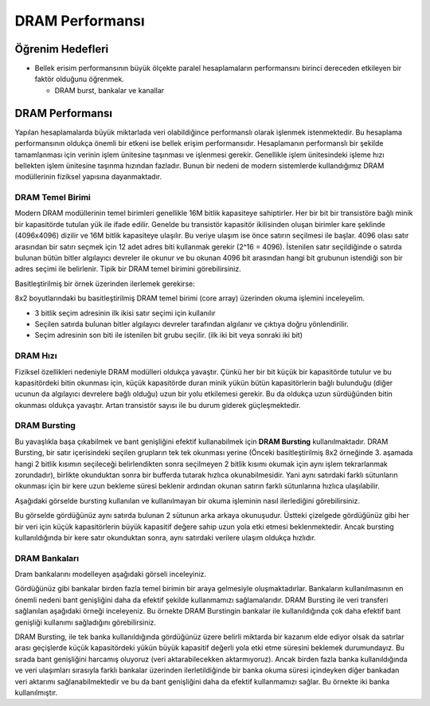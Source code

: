 ====================
DRAM Performansı
====================

Öğrenim Hedefleri
-----------------
*  Bellek erisim performansının büyük ölçekte paralel hesaplamaların performansını birinci dereceden etkileyen bir faktör olduğunu öğrenmek.

   *  DRAM burst, bankalar ve kanallar

DRAM Performansı
----------------

Yapılan hesaplamalarda büyük miktarlada veri olabildiğince performanslı olarak işlenmek istenmektedir. Bu hesaplama performansının oldukça önemli bir etkeni ise bellek erişim performansıdır. Hesaplamanın performanslı bir şekilde tamamlanması için verinin işlem ünitesine taşınması ve işlenmesi gerekir. Genellikle işlem ünitesindeki işleme hızı bellekten işlem ünitesine taşınma hızından fazladır. Bunun bir nedeni de modern sistemlerde kullandığımız DRAM modüllerinin fiziksel yapısına dayanmaktadır. 

DRAM Temel Birimi
^^^^^^^^^^^^^^^^^

Modern DRAM modüllerinin temel birimleri genellikle 16M bitlik kapasiteye sahiptirler. Her bir bit bir transistöre bağlı minik bir kapasitörde tutulan yük ile ifade edilir. Genelde bu transistör kapasitör ikilisinden oluşan birimler kare şeklinde (4096x4096) dizilir ve 16M bitlik kapasiteye ulaşılır. Bu veriye ulaşım ise önce satırın seçilmesi ile başlar. 4096 olası satır arasından bir satırı seçmek için 12 adet adres biti kullanmak gerekir (2^16 = 4096). İstenilen satır seçildiğinde o satırda bulunan bütün bitler algılayıcı devreler ile okunur ve bu okunan 4096 bit arasından hangi bit grubunun istendiği son bir adres seçimi ile belirlenir. Tipik bir DRAM temel birimini görebilirsiniz.


.. image:: /assets/cuda/06/01/01.png
   :width: 600

Basitleştirilmiş bir örnek üzerinden ilerlemek gerekirse:

.. image:: /assets/cuda/06/01/02.png
   :width: 600

8x2 boyutlarındaki bu basitleştirilmiş DRAM temel birimi (core array) üzerinden okuma işlemini inceleyelim. 

* 3 bitlik seçim adresinin ilk ikisi satır seçimi için kullanılır
* Seçilen satırda bulunan bitler algılayıcı devreler tarafından algılanır ve çıktıya doğru yönlendirilir.
* Seçim adresinin son biti ile istenilen bit grubu seçilir. (ilk iki bit veya sonraki iki bit)

DRAM Hızı
^^^^^^^^^

Fiziksel özellikleri nedeniyle DRAM modülleri oldukça yavaştır. Çünkü her bir bit küçük bir kapasitörde tutulur ve bu kapasitördeki bitin okunması için, küçük kapasitörde duran minik yükün bütün kapasitörlerin bağlı bulunduğu (diğer ucunun da algılayıcı devrelere bağlı olduğu) uzun bir yolu etkilemesi gerekir. Bu da oldukça uzun sürdüğünden bitin okunması oldukça yavaştır. Artan transistör sayısı ile bu durum giderek güçleşmektedir.

.. image:: /assets/cuda/06/01/03.png
   :width: 600

DRAM Bursting
^^^^^^^^^^^^^

Bu yavaşlıkla başa çıkabilmek ve bant genişliğini efektif kullanabilmek için **DRAM Bursting** kullanılmaktadır. DRAM Bursting, bir satır içerisindeki seçilen grupların tek tek okunması yerine (Önceki basitleştirilmiş 8x2 örneğinde 3. aşamada hangi 2 bitlik kısımın seçileceği belirlendikten sonra seçilmeyen 2 bitlik kısımı okumak için aynı işlem tekrarlanmak zorundadır), birlikte okunduktan sonra bir bufferda tutarak hızlıca okunabilmesidir. Yani aynı satırdaki farklı sütunların okunması için bir kere uzun bekleme süresi beklenir ardından okunan satırın farklı sütunlarına hızlıca ulaşılabilir.

Aşağıdaki görselde bursting kullanılan ve kullanılmayan bir okuma işleminin nasıl ilerlediğini görebilirsiniz.

.. image:: /assets/cuda/06/01/04.png
   :width: 600

Bu görselde gördüğünüz aynı satırda bulunan 2 sütunun arka arkaya okunuşudur. Üstteki çizelgede gördüğünüz gibi her bir veri için küçük kapasitörlerin büyük kapasitif değere sahip uzun yola etki etmesi beklenmektedir. Ancak bursting kullanıldığında bir kere satır okunduktan sonra, aynı satırdaki verilere ulaşım oldukça hızlıdır.

DRAM Bankaları
^^^^^^^^^^^^^^

Dram bankalarını modelleyen aşağıdaki görseli inceleyiniz.

.. image:: /assets/cuda/06/01/05.png
   :width: 600

Gördüğünüz gibi bankalar birden fazla temel birimin bir araya gelmesiyle oluşmaktadırlar. Bankaların kullanılmasının en önemli nedeni bant genişliğini daha da efektif şekilde kullanmamızı sağlamalarıdır. DRAM Bursting ile veri transferi sağlanılan aşağıdaki örneği inceleyeniz. Bu örnekte DRAM Burstingin bankalar ile kullanıldığında çok daha efektif bant genişliği kullanımı sağladığını görebilirsiniz.

.. image:: /assets/cuda/06/01/06.png
   :width: 600

DRAM Bursting, ile tek banka kullanıldığında gördüğünüz üzere belirli miktarda bir kazanım elde ediyor olsak da satırlar arası geçişlerde küçük kapasitördeki yükün büyük kapasitif değerli yola etki etme süresini beklemek durumundayız. Bu sırada bant genişliğini harcamış oluyoruz (veri aktarabilecekken aktarmıyoruz). Ancak birden fazla banka kullanıldığında ve veri ulaşımları sırasıyla farklı bankalar üzerinden ilerletildiğinde bir banka okuma süresi içindeyken diğer bankadan veri aktarımı sağlanabilmektedir ve bu da bant genişliğini daha da efektif kullanmamızı sağlar. Bu örnekte iki banka kullanılmıştır.


